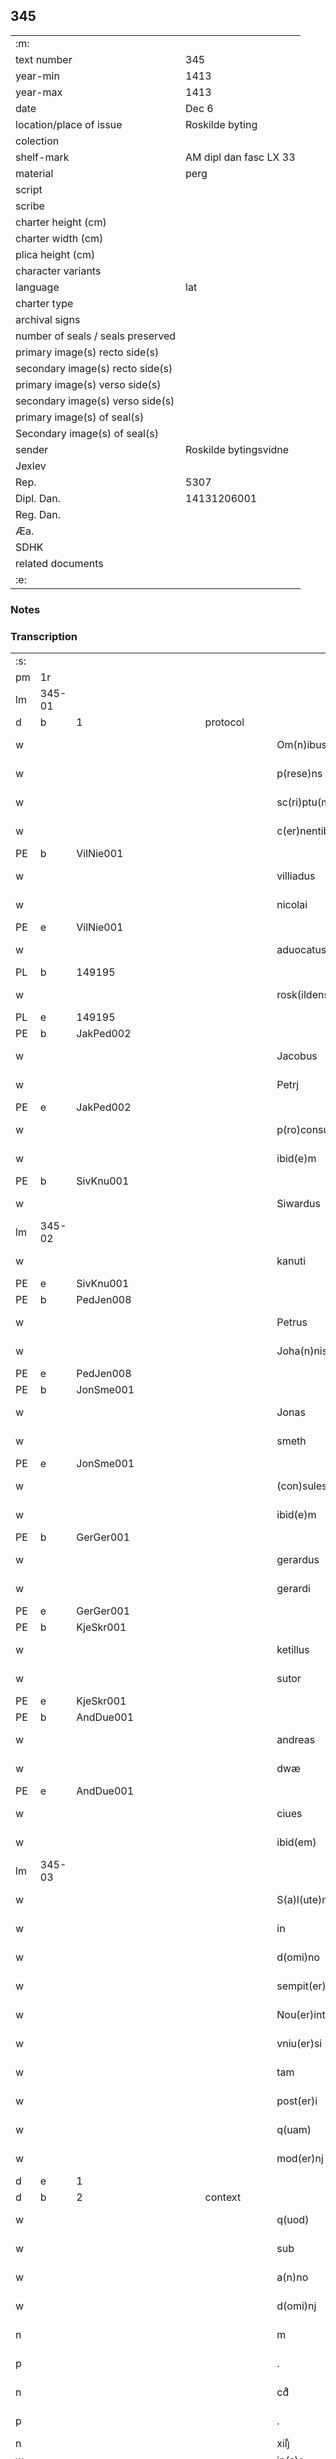 ** 345

| :m:                               |                        |
| text number                       | 345                    |
| year-min                          | 1413                   |
| year-max                          | 1413                   |
| date                              | Dec 6                  |
| location/place of issue           | Roskilde byting        |
| colection                         |                        |
| shelf-mark                        | AM dipl dan fasc LX 33 |
| material                          | perg                   |
| script                            |                        |
| scribe                            |                        |
| charter height (cm)               |                        |
| charter width (cm)                |                        |
| plica height (cm)                 |                        |
| character variants                |                        |
| language                          | lat                    |
| charter type                      |                        |
| archival signs                    |                        |
| number of seals / seals preserved |                        |
| primary image(s) recto side(s)    |                        |
| secondary image(s) recto side(s)  |                        |
| primary image(s) verso side(s)    |                        |
| secondary image(s) verso side(s)  |                        |
| primary image(s) of seal(s)       |                        |
| Secondary image(s) of seal(s)     |                        |
| sender                            | Roskilde bytingsvidne  |
| Jexlev                            |                        |
| Rep.                              | 5307                   |
| Dipl. Dan.                        | 14131206001            |
| Reg. Dan.                         |                        |
| Æa.                               |                        |
| SDHK                              |                        |
| related documents                 |                        |
| :e:                               |                        |

*** Notes


*** Transcription
| :s: |        |   |             |   |   |                          |                |             |   |   |   |     |   |   |   |               |
| pm  | 1r     |   |             |   |   |                          |                |             |   |   |   |     |   |   |   |               |
| lm  | 345-01 |   |             |   |   |                          |                |             |   |   |   |     |   |   |   |               |
| d  | b      | 1  |             | protocol  |   |                          |                |             |   |   |   |     |   |   |   |               |
| w   |        |   |             |   |   | Om(n)ibus                | Om̅ıbu         |             |   |   |   | lat |   |   |   |        345-01 |
| w   |        |   |             |   |   | p(rese)ns                | p̅n            |             |   |   |   | lat |   |   |   |        345-01 |
| w   |        |   |             |   |   | sc(ri)ptu(m)             | ſcptu̅         |             |   |   |   | lat |   |   |   |        345-01 |
| w   |        |   |             |   |   | c(er)nentibus            | cnentibu     |             |   |   |   | lat |   |   |   |        345-01 |
| PE  | b      | VilNie001  |             |   |   |                          |                |             |   |   |   |     |   |   |   |               |
| w   |        |   |             |   |   | villiadus                | vıllıadu      |             |   |   |   | lat |   |   |   |        345-01 |
| w   |        |   |             |   |   | nicolai                  | nıcolai        |             |   |   |   | lat |   |   |   |        345-01 |
| PE  | e      | VilNie001  |             |   |   |                          |                |             |   |   |   |     |   |   |   |               |
| w   |        |   |             |   |   | aduocatus                | aduocatu      |             |   |   |   | lat |   |   |   |        345-01 |
| PL  | b      |   149195|             |   |   |                          |                |             |   |   |   |     |   |   |   |               |
| w   |        |   |             |   |   | rosk(ildensis)           | roꝭ           |             |   |   |   | lat |   |   |   |        345-01 |
| PL  | e      |   149195|             |   |   |                          |                |             |   |   |   |     |   |   |   |               |
| PE  | b      | JakPed002  |             |   |   |                          |                |             |   |   |   |     |   |   |   |               |
| w   |        |   |             |   |   | Jacobus                  | Jacobu        |             |   |   |   | lat |   |   |   |        345-01 |
| w   |        |   |             |   |   | Petrj                    | Petrȷ          |             |   |   |   | lat |   |   |   |        345-01 |
| PE  | e      | JakPed002  |             |   |   |                          |                |             |   |   |   |     |   |   |   |               |
| w   |        |   |             |   |   | p(ro)consul              | ꝓconſul        |             |   |   |   | lat |   |   |   |        345-01 |
| w   |        |   |             |   |   | ibid(e)m                 | ıbıd̅          |             |   |   |   | lat |   |   |   |        345-01 |
| PE  | b      | SivKnu001  |             |   |   |                          |                |             |   |   |   |     |   |   |   |               |
| w   |        |   |             |   |   | Siwardus                 | Síwardus       |             |   |   |   | lat |   |   |   |        345-01 |
| lm  | 345-02 |   |             |   |   |                          |                |             |   |   |   |     |   |   |   |               |
| w   |        |   |             |   |   | kanuti                   | kanutı         |             |   |   |   | lat |   |   |   |        345-02 |
| PE  | e      | SivKnu001  |             |   |   |                          |                |             |   |   |   |     |   |   |   |               |
| PE  | b      | PedJen008  |             |   |   |                          |                |             |   |   |   |     |   |   |   |               |
| w   |        |   |             |   |   | Petrus                   | Petru         |             |   |   |   | lat |   |   |   |        345-02 |
| w   |        |   |             |   |   | Joha(n)nis               | Joha̅nı        |             |   |   |   | lat |   |   |   |        345-02 |
| PE  | e      | PedJen008  |             |   |   |                          |                |             |   |   |   |     |   |   |   |               |
| PE  | b      | JonSme001  |             |   |   |                          |                |             |   |   |   |     |   |   |   |               |
| w   |        |   |             |   |   | Jonas                    | Jona          |             |   |   |   | lat |   |   |   |        345-02 |
| w   |        |   |             |   |   | smeth                    | ſmeth          |             |   |   |   | lat |   |   |   |        345-02 |
| PE  | e      | JonSme001  |             |   |   |                          |                |             |   |   |   |     |   |   |   |               |
| w   |        |   |             |   |   | (con)sules               | ꝯſule         |             |   |   |   | lat |   |   |   |        345-02 |
| w   |        |   |             |   |   | ibid(e)m                 | ıbıd̅          |             |   |   |   | lat |   |   |   |        345-02 |
| PE  | b      | GerGer001  |             |   |   |                          |                |             |   |   |   |     |   |   |   |               |
| w   |        |   |             |   |   | gerardus                 | gerardu       |             |   |   |   | lat |   |   |   |        345-02 |
| w   |        |   |             |   |   | gerardi                  | gerardi        |             |   |   |   | lat |   |   |   |        345-02 |
| PE  | e      | GerGer001  |             |   |   |                          |                |             |   |   |   |     |   |   |   |               |
| PE  | b      | KjeSkr001  |             |   |   |                          |                |             |   |   |   |     |   |   |   |               |
| w   |        |   |             |   |   | ketillus                 | ketıllu       |             |   |   |   | lat |   |   |   |        345-02 |
| w   |        |   |             |   |   | sutor                    | ſutoꝛ          |             |   |   |   | lat |   |   |   |        345-02 |
| PE  | e      | KjeSkr001  |             |   |   |                          |                |             |   |   |   |     |   |   |   |               |
| PE  | b      | AndDue001  |             |   |   |                          |                |             |   |   |   |     |   |   |   |               |
| w   |        |   |             |   |   | andreas                  | andrea        |             |   |   |   | lat |   |   |   |        345-02 |
| w   |        |   |             |   |   | dwæ                      | dwæ            |             |   |   |   | lat |   |   |   |        345-02 |
| PE  | e      | AndDue001  |             |   |   |                          |                |             |   |   |   |     |   |   |   |               |
| w   |        |   |             |   |   | ciues                    | ciue          |             |   |   |   | lat |   |   |   |        345-02 |
| w   |        |   |             |   |   | ibid(em)                 | ıbı           |             |   |   |   | lat |   |   |   |        345-02 |
| lm  | 345-03 |   |             |   |   |                          |                |             |   |   |   |     |   |   |   |               |
| w   |        |   |             |   |   | S(a)l(ute)m              | Sl̅            |             |   |   |   | lat |   |   |   |        345-03 |
| w   |        |   |             |   |   | in                       | ın             |             |   |   |   | lat |   |   |   |        345-03 |
| w   |        |   |             |   |   | d(omi)no                 | dn̅o            |             |   |   |   | lat |   |   |   |        345-03 |
| w   |        |   |             |   |   | sempit(er)na(m)          | ſempıt͛na̅       |             |   |   |   | lat |   |   |   |        345-03 |
| w   |        |   |             |   |   | Nou(er)int               | Nou͛int         |             |   |   |   | lat |   |   |   |        345-03 |
| w   |        |   |             |   |   | vniu(er)si               | vnıu͛ſi         |             |   |   |   | lat |   |   |   |        345-03 |
| w   |        |   |             |   |   | tam                      | ta            |             |   |   |   | lat |   |   |   |        345-03 |
| w   |        |   |             |   |   | post(er)i                | poﬅ͛i           |             |   |   |   | lat |   |   |   |        345-03 |
| w   |        |   |             |   |   | q(uam)                   | ꝙᷓ              |             |   |   |   | lat |   |   |   |        345-03 |
| w   |        |   |             |   |   | mod(er)nj                | mod͛nj          |             |   |   |   | lat |   |   |   |        345-03 |
| d  | e      | 1  |             |   |   |                          |                |             |   |   |   |     |   |   |   |               |
| d  | b      | 2  |             | context  |   |                          |                |             |   |   |   |     |   |   |   |               |
| w   |        |   |             |   |   | q(uod)                   | ꝙ              |             |   |   |   | lat |   |   |   |        345-03 |
| w   |        |   |             |   |   | sub                      | ſub            |             |   |   |   | lat |   |   |   |        345-03 |
| w   |        |   |             |   |   | a(n)no                   | a̅no            |             |   |   |   | lat |   |   |   |        345-03 |
| w   |        |   |             |   |   | d(omi)nj                 | dn̅ȷ            |             |   |   |   | lat |   |   |   |        345-03 |
| n   |        |   |             |   |   | m                        | ͦ              |             |   |   |   | lat |   |   |   |        345-03 |
| p   |        |   |             |   |   | .                        | .              |             |   |   |   | lat |   |   |   |        345-03 |
| n   |        |   |             |   |   | cdͦ                       | cdͦ             |             |   |   |   | lat |   |   |   |        345-03 |
| p   |        |   |             |   |   | .                        | .              |             |   |   |   | lat |   |   |   |        345-03 |
| n   |        |   |             |   |   | xiijͦ                     | xiiȷͦ           |             |   |   |   |     |   |   |   |               |
| w   |        |   |             |   |   | ip(s)o                   | ıp̅o            |             |   |   |   |     |   |   |   |               |
| w   |        |   |             |   |   | die                      | die            |             |   |   |   | lat |   |   |   |        345-03 |
| w   |        |   |             |   |   | b(ea)ti                  | bt̅i            |             |   |   |   | lat |   |   |   |        345-03 |
| w   |        |   |             |   |   | nicolai                  | nicolai        |             |   |   |   | lat |   |   |   |        345-03 |
| w   |        |   |             |   |   | ep(iscop)j               | ep̅j            |             |   |   |   | lat |   |   |   |        345-03 |
| lm  | 345-04 |   |             |   |   |                          |                |             |   |   |   |     |   |   |   |               |
| w   |        |   |             |   |   | (et)                     |               |             |   |   |   | lat |   |   |   |        345-04 |
| w   |        |   |             |   |   | (con)fessor(is)          | ꝯfeoꝝ         |             |   |   |   | lat |   |   |   |        345-04 |
| w   |        |   |             |   |   | p(rese)ntes              | pn̅tes          |             |   |   |   | lat |   |   |   |        345-04 |
| w   |        |   |             |   |   | fuim(us)                 | fuim          |             |   |   |   | lat |   |   |   |        345-04 |
| w   |        |   |             |   |   | (et)                     |               |             |   |   |   | lat |   |   |   |        345-04 |
| w   |        |   |             |   |   | audiui(mus)              | audıuı        |             |   |   |   | lat |   |   |   |        345-04 |
| w   |        |   |             |   |   | jn                       | ȷn             |             |   |   |   | lat |   |   |   |        345-04 |
| w   |        |   |             |   |   | placito                  | placıto        |             |   |   |   | lat |   |   |   |        345-04 |
| w   |        |   |             |   |   | n(ost)ro                 | nr̅o            |             |   |   |   | lat |   |   |   |        345-04 |
| w   |        |   |             |   |   | ciuili                   | ciuılı         |             |   |   |   | lat |   |   |   |        345-04 |
| w   |        |   |             |   |   | q(uod)                   | ꝙ              |             |   |   |   | lat |   |   |   |        345-04 |
| w   |        |   |             |   |   | honesta                  | honeﬅa         |             |   |   |   | lat |   |   |   |        345-04 |
| w   |        |   |             |   |   | mat(ro)na                | matͦna          |             |   |   |   | lat |   |   |   |        345-04 |
| w   |        |   |             |   |   | ac                       | ac             |             |   |   |   | lat |   |   |   |        345-04 |
| w   |        |   |             |   |   | ven(er)abil(is)          | ven͛abıl̅        |             |   |   |   | lat |   |   |   |        345-04 |
| w   |        |   |             |   |   | m(u)l(i)er               | ml̅er           |             |   |   |   | lat |   |   |   |        345-04 |
| w   |        |   |             |   |   | d(i)c(t)a                | dc̅a            |             |   |   |   | lat |   |   |   |        345-04 |
| PE  | b      | MerXxx002  |             |   |   |                          |                |             |   |   |   |     |   |   |   |               |
| w   |        |   |             |   |   | mertha                   | mertha         |             |   |   |   | lat |   |   |   |        345-04 |
| PE  | e      | MerXxx002  |             |   |   |                          |                |             |   |   |   |     |   |   |   |               |
| w   |        |   |             |   |   | r(e)lic-¦ta              | r͛lıc-¦ta       |             |   |   |   | lat |   |   |   | 345-04—345-05 |
| PE  | b      | JenMal001  |             |   |   |                          |                |             |   |   |   |     |   |   |   |               |
| w   |        |   |             |   |   | Joha(n)nis               | Joha̅ni        |             |   |   |   | lat |   |   |   |        345-05 |
| w   |        |   |             |   |   | pictor(is)               | pıctorꝭ        |             |   |   |   | lat |   |   |   |        345-05 |
| PE  | e      | JenMal001  |             |   |   |                          |                |             |   |   |   |     |   |   |   |               |
| w   |        |   |             |   |   | jn                       | ȷn             |             |   |   |   | lat |   |   |   |        345-05 |
| w   |        |   |             |   |   | eod(em)                  | eod̅           |             |   |   |   | lat |   |   |   |        345-05 |
| w   |        |   |             |   |   | placito                  | placito        |             |   |   |   | lat |   |   |   |        345-05 |
| w   |        |   |             |   |   | n(ost)ro                 | nr̅o            |             |   |   |   | lat |   |   |   |        345-05 |
| w   |        |   |             |   |   | p(ro)pt(er)              | tꝭ            |             |   |   |   | lat |   |   |   |        345-05 |
| w   |        |   |             |   |   | hoc                      | hoc            |             |   |   |   | lat |   |   |   |        345-05 |
| w   |        |   |             |   |   | sp(eci)al(ite)r          | ſpa̅l̅r          |             |   |   |   | lat |   |   |   |        345-05 |
| w   |        |   |             |   |   | (con)stituta             | ꝯﬅituta        |             |   |   |   | lat |   |   |   |        345-05 |
| p   |        |   |             |   |   | .                        | .              |             |   |   |   | lat |   |   |   |        345-05 |
| w   |        |   |             |   |   | r(er)ligiosis            | r͛ligioſı      |             |   |   |   | lat |   |   |   |        345-05 |
| w   |        |   |             |   |   | vir(is)                  | virꝭ           |             |   |   |   | lat |   |   |   |        345-05 |
| w   |        |   |             |   |   | (et)                     |               |             |   |   |   | lat |   |   |   |        345-05 |
| w   |        |   |             |   |   | deuot(is)                | deuotꝭ         |             |   |   |   | lat |   |   |   |        345-05 |
| w   |        |   |             |   |   | fr(atr)ibus              | fr̅ıbu         |             |   |   |   | lat |   |   |   |        345-05 |
| ad  | x      |   |             |   |   | scribe                   |                | supralinear |   |   |   |     |   |   |   |               |
| w   |        |   |             |   |   | exhibitor⸌i⸍b(us)        | exhıbitoꝛ⸌i⸍bꝫ |             |   |   |   | lat |   |   |   |        345-05 |
| w   |        |   |             |   |   | p(rese)nt(ium)           | pn̅tꝭ           |             |   |   |   | lat |   |   |   |        345-05 |
| lm  | 345-06 |   |             |   |   |                          |                |             |   |   |   |     |   |   |   |               |
| w   |        |   |             |   |   | claustrj                 | clauﬅrj        |             |   |   |   | lat |   |   |   |        345-06 |
| w   |        |   |             |   |   | fr(atru)m                | fr̅            |             |   |   |   | lat |   |   |   |        345-06 |
| w   |        |   |             |   |   | mi(n)or(um)              | mı̅oꝝ           |             |   |   |   | lat |   |   |   |        345-06 |
| PL  | b      |   149377|             |   |   |                          |                |             |   |   |   |     |   |   |   |               |
| w   |        |   |             |   |   | rosk(ildensis)           | roꝭ           |             |   |   |   | lat |   |   |   |        345-06 |
| PL  | e      |   149377|             |   |   |                          |                |             |   |   |   |     |   |   |   |               |
| w   |        |   |             |   |   | que(n)dam                | que̅da         |             |   |   |   | lat |   |   |   |        345-06 |
| w   |        |   |             |   |   | fundu(m)                 | fundu̅          |             |   |   |   | lat |   |   |   |        345-06 |
| w   |        |   |             |   |   | situ(m)                  | ſıtu̅           |             |   |   |   | lat |   |   |   |        345-06 |
| w   |        |   |             |   |   | jn                       | ȷn             |             |   |   |   | lat |   |   |   |        345-06 |
| PL | b |    |   |   |   |                     |                  |   |   |   |                                 |     |   |   |   |               |
| w   |        |   |             |   |   | p(ar)ochia               | ꝑochia         |             |   |   |   | lat |   |   |   |        345-06 |
| w   |        |   |             |   |   | s(an)c(t)i               | ſc̅i            |             |   |   |   | lat |   |   |   |        345-06 |
| w   |        |   |             |   |   | micael(is)               | micael̅         |             |   |   |   | lat |   |   |   |        345-06 |
| PL | e |    |   |   |   |                     |                  |   |   |   |                                 |     |   |   |   |               |
| w   |        |   |             |   |   | ibid(e)m                 | ıbıd̅          |             |   |   |   | lat |   |   |   |        345-06 |
| w   |        |   |             |   |   | ad                       | ad             |             |   |   |   | lat |   |   |   |        345-06 |
| w   |        |   |             |   |   | !succid(e)ntalem¡        | !ſuccıdn̅tale¡ |             |   |   |   | lat |   |   |   |        345-06 |
| w   |        |   |             |   |   | appe(n)diciam            | ae̅dicia      |             |   |   |   | lat |   |   |   |        345-06 |
| w   |        |   |             |   |   | cimit(er)ij              | cimit͛ı        |             |   |   |   | lat |   |   |   |        345-06 |
| lm  | 345-07 |   |             |   |   |                          |                |             |   |   |   |     |   |   |   |               |
| w   |        |   |             |   |   | fr(atru)m                | fr̅            |             |   |   |   | lat |   |   |   |        345-07 |
| w   |        |   |             |   |   | p(re)d(i)c(t)or(um)      | p̅dc̅oꝝ          |             |   |   |   | lat |   |   |   |        345-07 |
| w   |        |   |             |   |   | v(er)sus                 | v͛ſu           |             |   |   |   | lat |   |   |   |        345-07 |
| w   |        |   |             |   |   | p(ar)tem                 | ꝑte           |             |   |   |   | lat |   |   |   |        345-07 |
| w   |        |   |             |   |   | aquilonarem              | aquilonare    |             |   |   |   | lat |   |   |   |        345-07 |
| w   |        |   |             |   |   | cu(m)                    | cu̅             |             |   |   |   | lat |   |   |   |        345-07 |
| w   |        |   |             |   |   | eiu(s)d(e)m              | eiud̅         |             |   |   |   | lat |   |   |   |        345-07 |
| w   |        |   |             |   |   | fundi                    | fundi          |             |   |   |   | lat |   |   |   |        345-07 |
| w   |        |   |             |   |   | stuctur(is)              | ﬅucturꝭ        |             |   |   |   | lat |   |   |   |        345-07 |
| w   |        |   |             |   |   | (et)                     |               |             |   |   |   | lat |   |   |   |        345-07 |
| w   |        |   |             |   |   | p(er)tine(n)ciis         | ꝑtıne̅cii      |             |   |   |   | lat |   |   |   |        345-07 |
| w   |        |   |             |   |   | n(u)llis                 | nll̅ı          |             |   |   |   | lat |   |   |   |        345-07 |
| w   |        |   |             |   |   | de(m)pt(is)              | deꝑptꝭ         |             |   |   |   | lat |   |   |   |        345-07 |
| w   |        |   |             |   |   | ex                       | ex             |             |   |   |   | lat |   |   |   |        345-07 |
| w   |        |   |             |   |   | deliberato               | delıberato     |             |   |   |   | lat |   |   |   |        345-07 |
| w   |        |   |             |   |   | a(n)imo                  | a̅ımo           |             |   |   |   | lat |   |   |   |        345-07 |
| lm  | 345-08 |   |             |   |   |                          |                |             |   |   |   |     |   |   |   |               |
| w   |        |   |             |   |   | ob                       | ob             |             |   |   |   | lat |   |   |   |        345-08 |
| w   |        |   |             |   |   | r(e)mediu(m)             | r͛medıu̅         |             |   |   |   | lat |   |   |   |        345-08 |
| w   |        |   |             |   |   | a(n)i(m)aru(m)           | a̅ıa̅ru̅          |             |   |   |   | lat |   |   |   |        345-08 |
| w   |        |   |             |   |   | sue                      | ſue            |             |   |   |   | lat |   |   |   |        345-08 |
| su  | x      |   | restoration |   |   |                          |                |             |   |   |   |     |   |   |   |               |
| w   |        |   |             |   |   | p(ro)genito[r(um)q(ue)]  | ꝑgenito[ꝝqꝫ]   |             |   |   |   | lat |   |   |   |        345-08 |
| w   |        |   |             |   |   | suor(um)                 | ſuoꝝ           |             |   |   |   | lat |   |   |   |        345-08 |
| w   |        |   |             |   |   | cu(m)                    | cu̅             |             |   |   |   | lat |   |   |   |        345-08 |
| w   |        |   |             |   |   | om(n)j                   | om̅j            |             |   |   |   | lat |   |   |   |        345-08 |
| w   |        |   |             |   |   | jure                     | ȷure           |             |   |   |   | lat |   |   |   |        345-08 |
| w   |        |   |             |   |   | legali(te)r              | legalır       |             |   |   |   | lat |   |   |   |        345-08 |
| w   |        |   |             |   |   | scotauit                 | scotauit       |             |   |   |   | lat |   |   |   |        345-08 |
| w   |        |   |             |   |   | disbrigauit              | dıſbrigauıt    |             |   |   |   | lat |   |   |   |        345-08 |
| w   |        |   |             |   |   | ad                       | ad             |             |   |   |   | lat |   |   |   |        345-08 |
| w   |        |   |             |   |   | man(us)                  | man           |             |   |   |   | lat |   |   |   |        345-08 |
| w   |        |   |             |   |   | seped(i)c(t)or(um)       | ſepedc̅oꝝ       |             |   |   |   | lat |   |   |   |        345-08 |
| w   |        |   |             |   |   | fr(atru)m                | fr̅            |             |   |   |   | lat |   |   |   |        345-08 |
| w   |        |   |             |   |   | rite                     | rite           |             |   |   |   | lat |   |   |   |        345-08 |
| lm  | 345-09 |   |             |   |   |                          |                |             |   |   |   |     |   |   |   |               |
| w   |        |   |             |   |   | canoniceq(ue)            | canonıceqꝫ     |             |   |   |   | lat |   |   |   |        345-09 |
| w   |        |   |             |   |   | assignauit               | aignauit      |             |   |   |   | lat |   |   |   |        345-09 |
| w   |        |   |             |   |   | jure                     | ȷure           |             |   |   |   | lat |   |   |   |        345-09 |
| w   |        |   |             |   |   | p(er)petuo               | ̲etuo          |             |   |   |   | lat |   |   |   |        345-09 |
| w   |        |   |             |   |   | libere                   | lıbere         |             |   |   |   | lat |   |   |   |        345-09 |
| w   |        |   |             |   |   | possid(e)nda             | poıdn̅da       |             |   |   |   | lat |   |   |   |        345-09 |
| w   |        |   |             |   |   | obligans                 | obligan       |             |   |   |   | lat |   |   |   |        345-09 |
| w   |        |   |             |   |   | se                       | ſe             |             |   |   |   | lat |   |   |   |        345-09 |
| w   |        |   |             |   |   | seped(i)c(t)is           | ſepedc̅ı       |             |   |   |   | lat |   |   |   |        345-09 |
| w   |        |   |             |   |   | fr(atr)ibus              | fr̅ıbu         |             |   |   |   | lat |   |   |   |        345-09 |
| w   |        |   |             |   |   | an(te)d(i)c(tu)m         | an̅dc̅          |             |   |   |   | lat |   |   |   |        345-09 |
| w   |        |   |             |   |   | fundu(m)                 | fundu̅          |             |   |   |   | lat |   |   |   |        345-09 |
| w   |        |   |             |   |   | ap(ro)p(ri)are           | a͛are          |             |   |   |   | lat |   |   |   |        345-09 |
| w   |        |   |             |   |   | (et)                     |               |             |   |   |   | lat |   |   |   |        345-09 |
| w   |        |   |             |   |   | liberare                 | lıberare       |             |   |   |   | lat |   |   |   |        345-09 |
| lm  | 345-10 |   |             |   |   |                          |                |             |   |   |   |     |   |   |   |               |
| w   |        |   |             |   |   | s(e)c(un)d(u)m           | ſcd̅           |             |   |   |   | lat |   |   |   |        345-10 |
| w   |        |   |             |   |   | t(er)re                  | t͛re            |             |   |   |   | lat |   |   |   |        345-10 |
| w   |        |   |             |   |   | leges                    | lege          |             |   |   |   | lat |   |   |   |        345-10 |
| w   |        |   |             |   |   | absq(ue)                 | abſqꝫ          |             |   |   |   | lat |   |   |   |        345-10 |
| w   |        |   |             |   |   | (con)t(ra)d(i)c(ti)o(n)e | ꝯtᷓdc̅oe         |             |   |   |   | lat |   |   |   |        345-10 |
| w   |        |   |             |   |   | (et)                     |               |             |   |   |   | lat |   |   |   |        345-10 |
| w   |        |   |             |   |   | impetic(i)o(n)e          | impetic̅oe      |             |   |   |   | lat |   |   |   |        345-10 |
| w   |        |   |             |   |   | quor(um)cu(m)q(ue)       | quoꝝcu̅qꝫ       |             |   |   |   | lat |   |   |   |        345-10 |
| w   |        |   |             |   |   | Quod                     | Quod           |             |   |   |   | lat |   |   |   |        345-10 |
| w   |        |   |             |   |   | vt                       | vt             |             |   |   |   | lat |   |   |   |        345-10 |
| w   |        |   |             |   |   | vidim(us)                | vıdim         |             |   |   |   | lat |   |   |   |        345-10 |
| w   |        |   |             |   |   | (et)                     |               |             |   |   |   | lat |   |   |   |        345-10 |
| w   |        |   |             |   |   | audiuim(us)              | audiuim       |             |   |   |   | lat |   |   |   |        345-10 |
| w   |        |   |             |   |   | pub(lice)                | pubͨͤ            |             |   |   |   | lat |   |   |   |        345-10 |
| w   |        |   |             |   |   | p(rese)ntibus            | pn̅tibus        |             |   |   |   | lat |   |   |   |        345-10 |
| w   |        |   |             |   |   | p(ro)testam(ur)          | ꝑteﬅamᷣ         |             |   |   |   | lat |   |   |   |        345-10 |
| d  | e      | 2  |             |   |   |                          |                |             |   |   |   |     |   |   |   |               |
| d  | b      | 3  |             | eschatocol  |   |                          |                |             |   |   |   |     |   |   |   |               |
| w   |        |   |             |   |   | Jn                       | Jn             |             |   |   |   | lat |   |   |   |        345-10 |
| w   |        |   |             |   |   | cui(us)                  | cuı           |             |   |   |   | lat |   |   |   |        345-10 |
| w   |        |   |             |   |   | rej                      | reȷ            |             |   |   |   | lat |   |   |   |        345-10 |
| lm  | 345-11 |   |             |   |   |                          |                |             |   |   |   |     |   |   |   |               |
| w   |        |   |             |   |   | testimoniu(m)            | teﬅımonıu̅      |             |   |   |   | lat |   |   |   |        345-11 |
| w   |        |   |             |   |   | (et)                     |               |             |   |   |   | lat |   |   |   |        345-11 |
| w   |        |   |             |   |   | euid(e)nciam             | euıdn̅cia      |             |   |   |   | lat |   |   |   |        345-11 |
| w   |        |   |             |   |   | c(er)tiorem              | c͛tıoꝛe        |             |   |   |   | lat |   |   |   |        345-11 |
| w   |        |   |             |   |   | sigilla                  | ſigılla        |             |   |   |   | lat |   |   |   |        345-11 |
| w   |        |   |             |   |   | n(ost)ra                 | nr̅a            |             |   |   |   | lat |   |   |   |        345-11 |
| w   |        |   |             |   |   | p(rese)ntibus            | pn̅tıbus        |             |   |   |   | lat |   |   |   |        345-11 |
| w   |        |   |             |   |   | su(n)t                   | ſu̅t            |             |   |   |   | lat |   |   |   |        345-11 |
| w   |        |   |             |   |   | app(e)nsa                | an̅ſa          |             |   |   |   | lat |   |   |   |        345-11 |
| w   |        |   |             |   |   | Datu(m)                  | Datu̅           |             |   |   |   | lat |   |   |   |        345-11 |
| w   |        |   |             |   |   | anno                     | anno           |             |   |   |   | lat |   |   |   |        345-11 |
| w   |        |   |             |   |   | loco                     | loco           |             |   |   |   | lat |   |   |   |        345-11 |
| w   |        |   |             |   |   | (et)                     |               |             |   |   |   | lat |   |   |   |        345-11 |
| w   |        |   |             |   |   | die                      | dıe            |             |   |   |   | lat |   |   |   |        345-11 |
| w   |        |   |             |   |   | sup(ra)dictis            | supᷓdictıs      |             |   |   |   | lat |   |   |   |        345-11 |
| d  | e      | 3  |             |   |   |                          |                |             |   |   |   |     |   |   |   |               |
| :e: |        |   |             |   |   |                          |                |             |   |   |   |     |   |   |   |               |